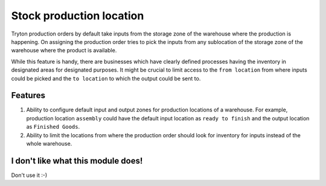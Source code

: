Stock production location
=========================

Tryton production orders by default take inputs from the storage
zone of the warehouse where the production is happening. On assigning
the production order tries to pick the inputs from any sublocation of
the storage zone of the warehouse where the product is available.

While this feature is handy, there are businesses which have clearly
defined processes having the inventory in designated areas for designated
purposes. It might be crucial to limit access to the ``from location``
from where inputs could be picked and the ``to location`` to which the
output could be sent to.

Features
--------

1. Ability to configure default input and output zones for production
   locations of a warehouse. For example, production location ``assembly``
   could have the default input location as ``ready to finish`` and the
   output location as ``Finished Goods``.
2. Ability to limit the locations from where the production order should
   look for inventory for inputs instead of the whole warehouse.

I don't like what this module does! 
-----------------------------------

Don't use it :-)
